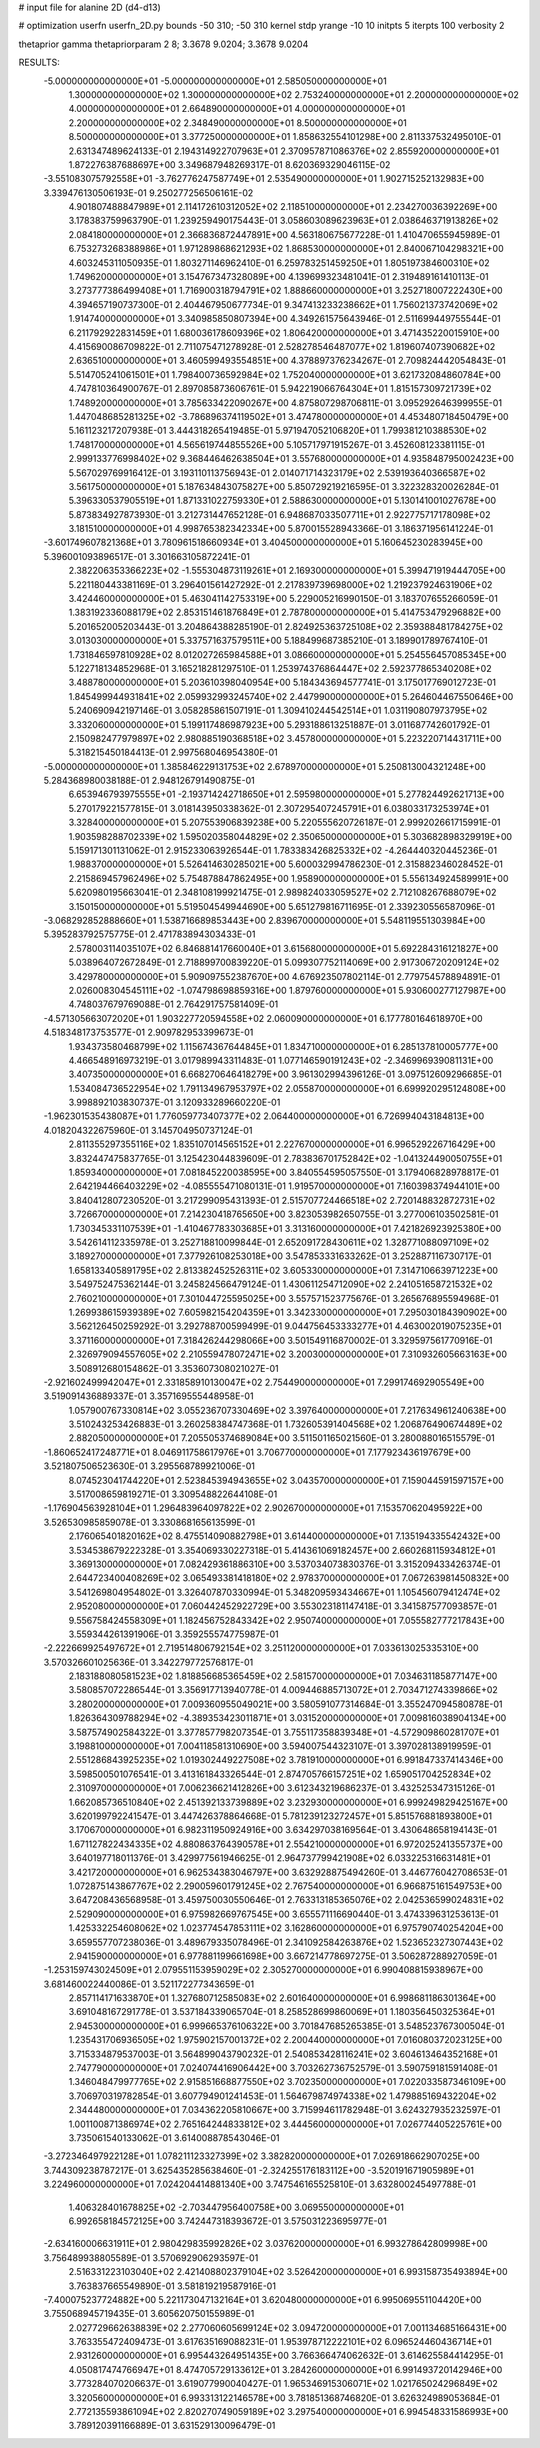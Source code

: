 # input file for alanine 2D (d4-d13)

# optimization
userfn       userfn_2D.py
bounds       -50 310; -50 310
kernel       stdp
yrange       -10 10
initpts      5
iterpts      100
verbosity    2

thetaprior gamma
thetapriorparam 2 8; 3.3678 9.0204; 3.3678 9.0204


RESULTS:
 -5.000000000000000E+01 -5.000000000000000E+01       2.585050000000000E+01
  1.300000000000000E+02  1.300000000000000E+02       2.753240000000000E+01
  2.200000000000000E+02  4.000000000000000E+01       2.664890000000000E+01
  4.000000000000000E+01  2.200000000000000E+02       2.348490000000000E+01
  8.500000000000000E+01  8.500000000000000E+01       3.377250000000000E+01       1.858632554101298E+00       2.811337532495010E-01  2.631347489624133E-01
  2.194314922707963E+01  2.370957871086376E+02       2.855920000000000E+01       1.872276387688697E+00       3.349687948269317E-01  8.620369329046115E-02
 -3.551083075792558E+01 -3.762776247587749E+01       2.535490000000000E+01       1.902715252132983E+00       3.339476130506193E-01  9.250277256506161E-02
  4.901807488847989E+01  2.114172610312052E+02       2.118510000000000E+01       2.234270036392269E+00       3.178383759963790E-01  1.239259490175443E-01
  3.058603089623963E+01  2.038646371913826E+02       2.084180000000000E+01       2.366836872447891E+00       4.563180675677228E-01  1.410470655945989E-01
  6.753273268388986E+01  1.971289868621293E+02       1.868530000000000E+01       2.840067104298321E+00       4.603245311050935E-01  1.803271146962410E-01
  6.259783251459250E+01  1.805197384600310E+02       1.749620000000000E+01       3.154767347328089E+00       4.139699323481041E-01  2.319489161410113E-01
  3.273777386499408E+01  1.716900318794791E+02       1.888660000000000E+01       3.252718007222430E+00       4.394657190737300E-01  2.404467950677734E-01
  9.347413233238662E+01  1.756021373742069E+02       1.914740000000000E+01       3.340985850807394E+00       4.349261575643946E-01  2.511699449755544E-01
  6.211792922831459E+01  1.680036178609396E+02       1.806420000000000E+01       3.471435220015910E+00       4.415690086709822E-01  2.711075471278928E-01
  2.528278546487077E+02  1.819607407390682E+02       2.636510000000000E+01       3.460599493554851E+00       4.378897376234267E-01  2.709824442054843E-01
  5.514705241061501E+01  1.798400736592984E+02       1.752040000000000E+01       3.621732084860784E+00       4.747810364900767E-01  2.897085873606761E-01
  5.942219066764304E+01  1.815157309721739E+02       1.748920000000000E+01       3.785633422090267E+00       4.875807298706811E-01  3.095292646399955E-01
  1.447048685281325E+02 -3.786896374119502E+01       3.474780000000000E+01       4.453480718450479E+00       5.161123217207938E-01  3.444318265419485E-01
  5.971947052106820E+01  1.799381210388530E+02       1.748170000000000E+01       4.565619744855526E+00       5.105717971915267E-01  3.452608123381115E-01
  2.999133776998402E+02  9.368446462638504E+01       3.557680000000000E+01       4.935848795002423E+00       5.567029769916412E-01  3.193110113756943E-01
  2.014071714323179E+02  2.539193640366587E+02       3.561750000000000E+01       5.187634843075827E+00       5.850729219216595E-01  3.322328320026284E-01
  5.396330537905519E+01  1.871331022759330E+01       2.588630000000000E+01       5.130141001027678E+00       5.873834927873930E-01  3.212731447652128E-01
  6.948687033507711E+01  2.922775717178098E+02       3.181510000000000E+01       4.998765382342334E+00       5.870015528943366E-01  3.186371956141224E-01
 -3.601749607821368E+01  3.780961518660934E+01       3.404500000000000E+01       5.160645230283945E+00       5.396001093896517E-01  3.301663105872241E-01
  2.382206353366223E+02 -1.555304873119261E+01       2.169300000000000E+01       5.399471919444705E+00       5.221180443381169E-01  3.296401561427292E-01
  2.217839739698000E+02  1.219237924631906E+02       3.424460000000000E+01       5.463041142753319E+00       5.229005216990150E-01  3.183707655266059E-01
  1.383192336088179E+02  2.853151461876849E+01       2.787800000000000E+01       5.414753479296882E+00       5.201652005203443E-01  3.204864388285190E-01
  2.824925363725108E+02  2.359388481784275E+02       3.013030000000000E+01       5.337571637579511E+00       5.188499687385210E-01  3.189901789767410E-01
  1.731846597810928E+02  8.012027265984588E+01       3.086600000000000E+01       5.254556457085345E+00       5.122718134852968E-01  3.165218281297510E-01
  1.253974376864447E+02  2.592377865340208E+02       3.488780000000000E+01       5.203610398040954E+00       5.184343694577741E-01  3.175017769012723E-01
  1.845499944931841E+02  2.059932993245740E+02       2.447990000000000E+01       5.264604467550646E+00       5.240690942197146E-01  3.058285861507191E-01
  1.309410244542514E+01  1.031190807973795E+02       3.332060000000000E+01       5.199117486987923E+00       5.293188613251887E-01  3.011687742601792E-01
  2.150982477979897E+02  2.980885190368518E+02       3.457800000000000E+01       5.223220714431711E+00       5.318215450184413E-01  2.997568046954380E-01
 -5.000000000000000E+01  1.385846229131753E+02       2.678970000000000E+01       5.250813004321248E+00       5.284368980038188E-01  2.948126791490875E-01
  6.653946793975555E+01 -2.193714242718650E+01       2.595980000000000E+01       5.277824492621713E+00       5.270179221577815E-01  3.018143950338362E-01
  2.307295407245791E+01  6.038033173253974E+01       3.328400000000000E+01       5.207553906839238E+00       5.220555620726187E-01  2.999202661715991E-01
  1.903598288702339E+02  1.595020358044829E+02       2.350650000000000E+01       5.303682898329919E+00       5.159171301131062E-01  2.915233063926544E-01
  1.783383426825332E+02 -4.264440320445236E-01       1.988370000000000E+01       5.526414630285021E+00       5.600032994786230E-01  2.315882346028452E-01
  2.215869457962496E+02  5.754878847862495E+00       1.958900000000000E+01       5.556134924589991E+00       5.620980195663041E-01  2.348108199921475E-01
  2.989824033059527E+02  2.712108267688079E+02       3.150150000000000E+01       5.519504549944690E+00       5.651279816711695E-01  2.339230556587096E-01
 -3.068292852888660E+01  1.538716689853443E+00       2.839670000000000E+01       5.548119551303984E+00       5.395283792575775E-01  2.471783894303433E-01
  2.578003114035107E+02  6.846881417660040E+01       3.615680000000000E+01       5.692284316121827E+00       5.038964072672849E-01  2.718899700839220E-01
  5.099307752114069E+00  2.917306720209124E+02       3.429780000000000E+01       5.909097552387670E+00       4.676923507802114E-01  2.779754578894891E-01
  2.026008304545111E+02 -1.074798698859316E+00       1.879760000000000E+01       5.930600277127987E+00       4.748037679769088E-01  2.764291757581409E-01
 -4.571305663072020E+01  1.903227720594558E+02       2.060090000000000E+01       6.177780164618970E+00       4.518348173753577E-01  2.909782953399673E-01
  1.934373580468799E+02  1.115674367644845E+01       1.834710000000000E+01       6.285137810005777E+00       4.466548916973219E-01  3.017989943311483E-01
  1.077146590191243E+02 -2.346996939081131E+00       3.407350000000000E+01       6.668270646418279E+00       3.961302994396126E-01  3.097512609296685E-01
  1.534084736522954E+02  1.791134967953797E+02       2.055870000000000E+01       6.699920295124808E+00       3.998892103830737E-01  3.120933289660220E-01
 -1.962301535438087E+01  1.776059773407377E+02       2.064400000000000E+01       6.726994043184813E+00       4.018204322675960E-01  3.145704950737124E-01
  2.811355297355116E+02  1.835107014565152E+01       2.227670000000000E+01       6.996529226716429E+00       3.832447475837765E-01  3.125423044839609E-01
  2.783836701752842E+02 -1.041324490050755E+01       1.859340000000000E+01       7.081845220038595E+00       3.840554595057550E-01  3.179406828978817E-01
  2.642194466403229E+02 -4.085555471080131E-01       1.919570000000000E+01       7.160398374944101E+00       3.840412807230520E-01  3.217299095431393E-01
  2.515707724466518E+02  2.720148832872731E+02       3.726670000000000E+01       7.214230418765650E+00       3.823053982650755E-01  3.277006103502581E-01
  1.730345331107539E+01 -1.410467783303685E+01       3.313160000000000E+01       7.421826923925380E+00       3.542614112335978E-01  3.252718810099844E-01
  2.652091728430611E+02  1.328771088097109E+02       3.189270000000000E+01       7.377926108253018E+00       3.547853331633262E-01  3.252887116730717E-01
  1.658133405891795E+02  2.813382452526311E+02       3.605330000000000E+01       7.314710663971223E+00       3.549752475362144E-01  3.245824566479124E-01
  1.430611254712090E+02  2.241051658721532E+02       2.760210000000000E+01       7.301044725595025E+00       3.557571523775676E-01  3.265676895594968E-01
  1.269938615939389E+02  7.605982154204359E+01       3.342330000000000E+01       7.295030184390902E+00       3.562126450259292E-01  3.292788700599499E-01
  9.044756453333277E+01  4.463002019075235E+01       3.371160000000000E+01       7.318426244298066E+00       3.501549116870002E-01  3.329597561770916E-01
  2.326979094557605E+02  2.210559478072471E+02       3.200300000000000E+01       7.310932605663163E+00       3.508912680154862E-01  3.353607308021027E-01
 -2.921602499942047E+01  2.331858910130047E+02       2.754490000000000E+01       7.299174692905549E+00       3.519091436889337E-01  3.357169555448958E-01
  1.057900767330814E+02  3.055236707330469E+02       3.397640000000000E+01       7.217634961240638E+00       3.510243253426883E-01  3.260258384747368E-01
  1.732605391404568E+02  1.206876490674489E+02       2.882050000000000E+01       7.205505374689084E+00       3.511501165021560E-01  3.280088016515579E-01
 -1.860652417248771E+01  8.046911758617976E+01       3.706770000000000E+01       7.177923436197679E+00       3.521807506523630E-01  3.295568789921006E-01
  8.074523041744220E+01  2.523845394943655E+02       3.043570000000000E+01       7.159044591597157E+00       3.517008659819271E-01  3.309548822644108E-01
 -1.176904563928104E+01  1.296483964097822E+02       2.902670000000000E+01       7.153570620495922E+00       3.526530985859078E-01  3.330868165613599E-01
  2.176065401820162E+02  8.475514090882798E+01       3.614400000000000E+01       7.135194335542432E+00       3.534538679222328E-01  3.354069330227318E-01
  5.414361069182457E+00  2.660268115934812E+01       3.369130000000000E+01       7.082429361886310E+00       3.537034073830376E-01  3.315209433426374E-01
  2.644723400408269E+02  3.065493381418180E+02       2.978370000000000E+01       7.067263981450832E+00       3.541269804954802E-01  3.326407870330994E-01
  5.348209593434667E+01  1.105456079412474E+02       2.952080000000000E+01       7.060442452922729E+00       3.553023181147418E-01  3.341587577093857E-01
  9.556758424558309E+01  1.182456752843342E+02       2.950740000000000E+01       7.055582777217843E+00       3.559344261391906E-01  3.359255574775987E-01
 -2.222669925497672E+01  2.719514806792154E+02       3.251120000000000E+01       7.033613025335310E+00       3.570326601025636E-01  3.342279772576817E-01
  2.183188080581523E+02  1.818856685365459E+02       2.581570000000000E+01       7.034631185877147E+00       3.580857072286544E-01  3.356917713940778E-01
  4.009446885713072E+01  2.703471274339866E+02       3.280200000000000E+01       7.009360955049021E+00       3.580591077314684E-01  3.355247094580878E-01
  1.826364309788294E+02 -4.389353423011871E+01       3.031520000000000E+01       7.009816038904134E+00       3.587574902584322E-01  3.377857798207354E-01
  3.755117358839348E+01 -4.572909860281707E+01       3.198810000000000E+01       7.004118581310690E+00       3.594007544323107E-01  3.397028138919959E-01
  2.551286843925235E+02  1.019302449227508E+02       3.781910000000000E+01       6.991847337414346E+00       3.598500501076541E-01  3.413161843326544E-01
  2.874705766157251E+02  1.659051704252834E+02       2.310970000000000E+01       7.006236621412826E+00       3.612343219686237E-01  3.432525347315126E-01
  1.662085736510840E+02  2.451392133739889E+02       3.232930000000000E+01       6.999249829425167E+00       3.620199792241547E-01  3.447426378864668E-01
  5.781239123272457E+01  5.851576881893800E+01       3.170670000000000E+01       6.982311950924916E+00       3.634297038169564E-01  3.430648658194143E-01
  1.671127822434335E+02  4.880863764390578E+01       2.554210000000000E+01       6.972025241355737E+00       3.640197718011376E-01  3.429977561946625E-01
  2.964737799421908E+02  6.033225316631481E+01       3.421720000000000E+01       6.962534383046797E+00       3.632928875494260E-01  3.446776042708653E-01
  1.072875143867767E+02  2.290059601791245E+02       2.767540000000000E+01       6.966875161549753E+00       3.647208436568958E-01  3.459750030550646E-01
  2.763313185365076E+02  2.042536599024831E+02       2.529090000000000E+01       6.975982669767545E+00       3.655571116690440E-01  3.474339631253613E-01
  1.425332254608062E+02  1.023774547853111E+02       3.162860000000000E+01       6.975790740254204E+00       3.659557707238036E-01  3.489679335078496E-01
  2.341092584263876E+02  1.523652327307443E+02       2.941590000000000E+01       6.977881199661698E+00       3.667214778697275E-01  3.506287288927059E-01
 -1.253159743024509E+01  2.079551153959029E+02       2.305270000000000E+01       6.990408815938967E+00       3.681460022440086E-01  3.521172277343659E-01
  2.857114171633870E+01  1.327680712585083E+02       2.601640000000000E+01       6.998681186301364E+00       3.691048167291778E-01  3.537184339065704E-01
  8.258528699860069E+01  1.180356450325364E+01       2.945300000000000E+01       6.999665376106322E+00       3.701847685265385E-01  3.548523767300504E-01
  1.235431706936505E+02  1.975902157001372E+02       2.200440000000000E+01       7.016080372023125E+00       3.715334879537003E-01  3.564899043790232E-01
  2.540853428116241E+02  3.604613464352168E+01       2.747790000000000E+01       7.024074416906442E+00       3.703262736752579E-01  3.590759181591408E-01
  1.346048479977765E+02  2.915851668877550E+02       3.702350000000000E+01       7.022033587346109E+00       3.706970319782854E-01  3.607794901241453E-01
  1.564679874974338E+02  1.479885169432204E+02       2.344480000000000E+01       7.034362205810667E+00       3.715994611782948E-01  3.624327935232597E-01
  1.001100871386974E+02  2.765164244833812E+02       3.444560000000000E+01       7.026774405225761E+00       3.735061540133062E-01  3.614008878543046E-01
 -3.272346497922128E+01  1.078211123327399E+02       3.382820000000000E+01       7.026918662907025E+00       3.744309238787217E-01  3.625435285638460E-01
 -2.324255176183112E+00 -3.520191671905989E+01       3.224960000000000E+01       7.024204414881340E+00       3.747546165525810E-01  3.632800245497788E-01
  1.406328401678825E+02 -2.703447956400758E+00       3.069550000000000E+01       6.992658184572125E+00       3.742447318393672E-01  3.575031223695977E-01
 -2.634160006631911E+01  2.980429835992826E+02       3.037620000000000E+01       6.993278642809998E+00       3.756489938805589E-01  3.570692906293597E-01
  2.516331223103040E+02  2.421408802379104E+02       3.526420000000000E+01       6.993158735493894E+00       3.763837665549890E-01  3.581819219587916E-01
 -7.400075237724882E+00  5.221173047132164E+01       3.620480000000000E+01       6.995069551104420E+00       3.755068945719435E-01  3.605620750155989E-01
  2.027729662638839E+02  2.277060605699124E+02       3.094720000000000E+01       7.001134685166431E+00       3.763355472409473E-01  3.617635169088231E-01
  1.953978712222101E+02  6.096524460436714E+01       2.931260000000000E+01       6.995443264951435E+00       3.766366474062632E-01  3.614625584414295E-01
  4.050817474766947E+01  8.474705729133612E+01       3.284260000000000E+01       6.991493720142946E+00       3.773284070206637E-01  3.619077990040427E-01
  1.965346915306071E+02  1.021765024296849E+02       3.320560000000000E+01       6.993313122146578E+00       3.781851368746820E-01  3.626324989053684E-01
  2.772135593861094E+02  2.820270749059189E+02       3.297540000000000E+01       6.994548331586993E+00       3.789120391166889E-01  3.631529130096479E-01